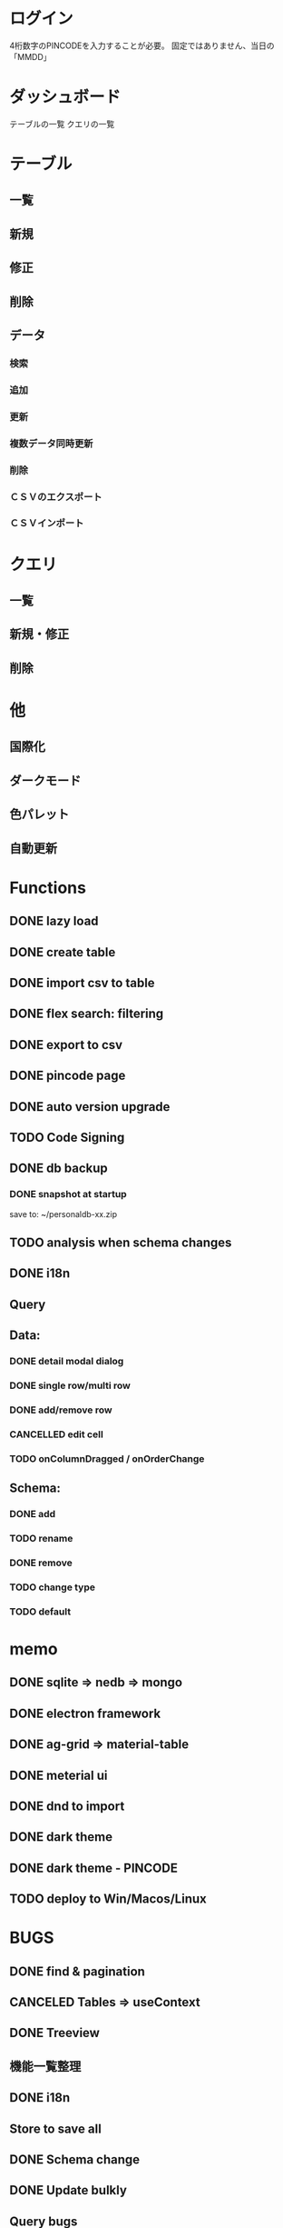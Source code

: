 # 機能一覧

* ログイン

4桁数字のPINCODEを入力することが必要。
固定ではありません、当日の「MMDD」

* ダッシュボード

テーブルの一覧
クエリの一覧

* テーブル
** 一覧
** 新規
** 修正
** 削除
** データ
*** 検索
*** 追加
*** 更新
*** 複数データ同時更新
*** 削除
*** ＣＳＶのエクスポート
*** ＣＳＶインポート

* クエリ
** 一覧
** 新規・修正
** 削除

* 他
** 国際化
** ダークモード
** 色パレット
** 自動更新

*  Functions
** DONE lazy load
** DONE create table

** DONE import csv to table

** DONE flex search: filtering
** DONE export to csv
** DONE pincode page
** DONE auto version upgrade
** TODO Code Signing
** DONE db backup
*** DONE snapshot at startup
 save to: ~/personaldb-xx.zip

** TODO analysis when schema changes
** DONE i18n

** Query

** Data:
*** DONE detail modal dialog
*** DONE single row/multi row
*** DONE add/remove row
*** CANCELLED edit cell
*** TODO onColumnDragged / onOrderChange


** Schema:
*** DONE add
*** TODO rename
*** DONE remove
*** TODO change type
*** TODO default

* memo
** DONE sqlite => nedb => mongo
** DONE electron framework
** DONE ag-grid => material-table
** DONE meterial ui
** DONE dnd to import
** DONE dark theme
** DONE dark theme - PINCODE
** TODO deploy to Win/Macos/Linux

* BUGS
** DONE find & pagination
** CANCELED Tables   => useContext
** DONE Treeview

** 機能一覧整理
** DONE i18n
** Store to save all
** DONE Schema change
** DONE Update bulkly
** Query bugs
** DONE dashboard
** hotload
** DONE auth route for: pincode
** DONE SOLO component
** TODO schema change
** DONE data crud
** DONE rollbar
** TODO loading
** TODO ag-grid

* そもそもほしいがった機能
 - データ属性の拡張                             :OK
 - 項目（更新・検索時）ヒント出す               :OK
 - いろいろ検索、数値、日付タイプ検知、検索条件   :OK
